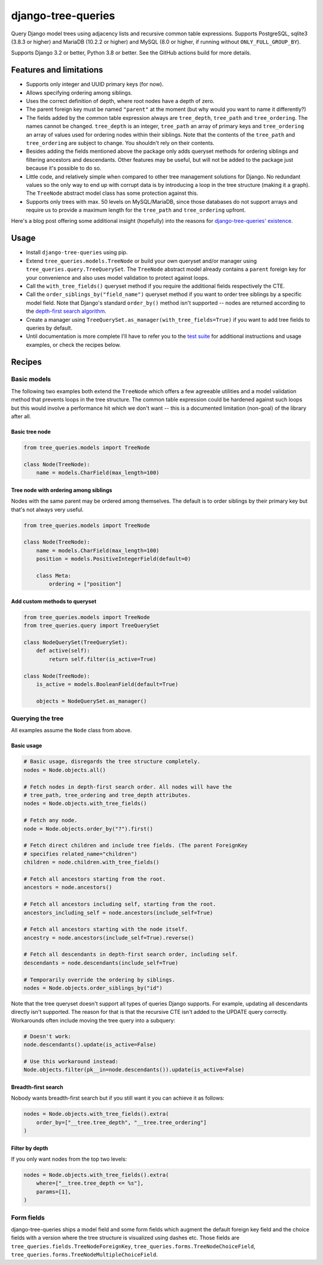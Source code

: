 ===================
django-tree-queries
===================

.. image:: https://github.com/matthiask/django-tree-queries/actions/workflows/test.yml/badge.svg
    :target: https://github.com/matthiask/django-tree-queries/
    :alt: CI Status

Query Django model trees using adjacency lists and recursive common
table expressions. Supports PostgreSQL, sqlite3 (3.8.3 or higher) and
MariaDB (10.2.2 or higher) and MySQL (8.0 or higher, if running without
``ONLY_FULL_GROUP_BY``).

Supports Django 3.2 or better, Python 3.8 or better. See the GitHub actions
build for more details.

Features and limitations
========================

- Supports only integer and UUID primary keys (for now).
- Allows specifying ordering among siblings.
- Uses the correct definition of depth, where root nodes have a depth of
  zero.
- The parent foreign key must be named ``"parent"`` at the moment (but
  why would you want to name it differently?)
- The fields added by the common table expression always are
  ``tree_depth``, ``tree_path`` and ``tree_ordering``. The names cannot
  be changed. ``tree_depth`` is an integer, ``tree_path`` an array of
  primary keys and ``tree_ordering`` an array of values used for
  ordering nodes within their siblings. Note that the contents of the
  ``tree_path`` and ``tree_ordering`` are subject to change. You shouldn't rely
  on their contents.
- Besides adding the fields mentioned above the package only adds queryset
  methods for ordering siblings and filtering ancestors and descendants. Other
  features may be useful, but will not be added to the package just because
  it's possible to do so.
- Little code, and relatively simple when compared to other tree
  management solutions for Django. No redundant values so the only way
  to end up with corrupt data is by introducing a loop in the tree
  structure (making it a graph). The ``TreeNode`` abstract model class
  has some protection against this.
- Supports only trees with max. 50 levels on MySQL/MariaDB, since those
  databases do not support arrays and require us to provide a maximum
  length for the ``tree_path`` and ``tree_ordering`` upfront.

Here's a blog post offering some additional insight (hopefully) into the
reasons for `django-tree-queries' existence <https://406.ch/writing/django-tree-queries/>`_.


Usage
=====

- Install ``django-tree-queries`` using pip.
- Extend ``tree_queries.models.TreeNode`` or build your own queryset
  and/or manager using ``tree_queries.query.TreeQuerySet``. The
  ``TreeNode`` abstract model already contains a ``parent`` foreign key
  for your convenience and also uses model validation to protect against
  loops.
- Call the ``with_tree_fields()`` queryset method if you require the
  additional fields respectively the CTE.
- Call the ``order_siblings_by("field_name")`` queryset method if you want to
  order tree siblings by a specific model field. Note that Django's standard
  ``order_by()`` method isn't supported -- nodes are returned according to the
  `depth-first search algorithm
  <https://en.wikipedia.org/wiki/Depth-first_search>`__.
- Create a manager using
  ``TreeQuerySet.as_manager(with_tree_fields=True)`` if you want to add
  tree fields to queries by default.
- Until documentation is more complete I'll have to refer you to the
  `test suite
  <https://github.com/matthiask/django-tree-queries/blob/main/tests/testapp/test_queries.py>`_
  for additional instructions and usage examples, or check the recipes below.


Recipes
=======

Basic models
~~~~~~~~~~~~

The following two examples both extend the ``TreeNode`` which offers a few
agreeable utilities and a model validation method that prevents loops in the
tree structure. The common table expression could be hardened against such
loops but this would involve a performance hit which we don't want -- this is a
documented limitation (non-goal) of the library after all.

Basic tree node
---------------

.. code-block:: python

    from tree_queries.models import TreeNode

    class Node(TreeNode):
        name = models.CharField(max_length=100)


Tree node with ordering among siblings
--------------------------------------

Nodes with the same parent may be ordered among themselves. The default is to
order siblings by their primary key but that's not always very useful.

.. code-block:: python

    from tree_queries.models import TreeNode

    class Node(TreeNode):
        name = models.CharField(max_length=100)
        position = models.PositiveIntegerField(default=0)

        class Meta:
            ordering = ["position"]


Add custom methods to queryset
------------------------------

.. code-block:: python

    from tree_queries.models import TreeNode
    from tree_queries.query import TreeQuerySet

    class NodeQuerySet(TreeQuerySet):
        def active(self):
            return self.filter(is_active=True)

    class Node(TreeNode):
        is_active = models.BooleanField(default=True)

        objects = NodeQuerySet.as_manager()


Querying the tree
~~~~~~~~~~~~~~~~~

All examples assume the ``Node`` class from above.

Basic usage
-----------

.. code-block:: python

    # Basic usage, disregards the tree structure completely.
    nodes = Node.objects.all()

    # Fetch nodes in depth-first search order. All nodes will have the
    # tree_path, tree_ordering and tree_depth attributes.
    nodes = Node.objects.with_tree_fields()

    # Fetch any node.
    node = Node.objects.order_by("?").first()

    # Fetch direct children and include tree fields. (The parent ForeignKey
    # specifies related_name="children")
    children = node.children.with_tree_fields()

    # Fetch all ancestors starting from the root.
    ancestors = node.ancestors()

    # Fetch all ancestors including self, starting from the root.
    ancestors_including_self = node.ancestors(include_self=True)

    # Fetch all ancestors starting with the node itself.
    ancestry = node.ancestors(include_self=True).reverse()

    # Fetch all descendants in depth-first search order, including self.
    descendants = node.descendants(include_self=True)

    # Temporarily override the ordering by siblings.
    nodes = Node.objects.order_siblings_by("id")

Note that the tree queryset doesn't support all types of queries Django
supports. For example, updating all descendants directly isn't supported. The
reason for that is that the recursive CTE isn't added to the UPDATE query
correctly. Workarounds often include moving the tree query into a subquery:

.. code-block:: python

    # Doesn't work:
    node.descendants().update(is_active=False)

    # Use this workaround instead:
    Node.objects.filter(pk__in=node.descendants()).update(is_active=False)


Breadth-first search
--------------------

Nobody wants breadth-first search but if you still want it you can achieve it
as follows:

.. code-block:: python

    nodes = Node.objects.with_tree_fields().extra(
        order_by=["__tree.tree_depth", "__tree.tree_ordering"]
    )


Filter by depth
---------------

If you only want nodes from the top two levels:

.. code-block:: python

    nodes = Node.objects.with_tree_fields().extra(
        where=["__tree.tree_depth <= %s"],
        params=[1],
    )


Form fields
~~~~~~~~~~~

django-tree-queries ships a model field and some form fields which augment the
default foreign key field and the choice fields with a version where the tree
structure is visualized using dashes etc. Those fields are
``tree_queries.fields.TreeNodeForeignKey``,
``tree_queries.forms.TreeNodeChoiceField``,
``tree_queries.forms.TreeNodeMultipleChoiceField``.
